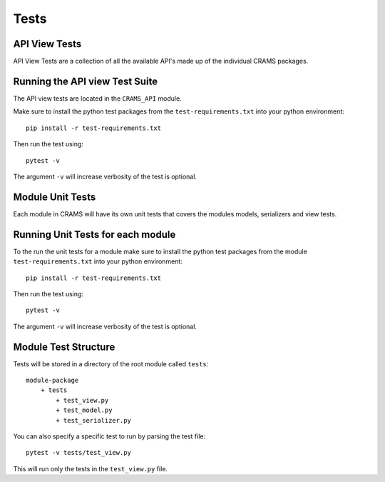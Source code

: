 =====
Tests
=====


API View Tests
--------------

API View Tests are a collection of all the available API's made up of the individual CRAMS packages.

Running the API view Test Suite
-------------------------------

The API view tests are located in the ``CRAMS_API`` module. 

Make sure to install the python test packages from the ``test-requirements.txt`` into your python environment::

    pip install -r test-requirements.txt

Then run the test using::

    pytest -v 

The argument ``-v`` will increase verbosity of the test is optional.

Module Unit Tests
-----------------

Each module in CRAMS will have its own unit tests that covers the modules models, serializers and view tests.

Running Unit Tests for each module
---------------------------------------------

To the run the unit tests for a module make sure to install the python test packages from the module ``test-requirements.txt`` into your python environment::

    pip install -r test-requirements.txt

Then run the test using::

    pytest -v

The argument ``-v`` will increase verbosity of the test is optional.

Module Test Structure
---------------------

Tests will be stored in a directory of the root module called ``tests``::

    module-package
        + tests
            + test_view.py
            + test_model.py
            + test_serializer.py

You can also specify a specific test to run by parsing the test file::

    pytest -v tests/test_view.py

This will run only the tests in the ``test_view.py`` file.